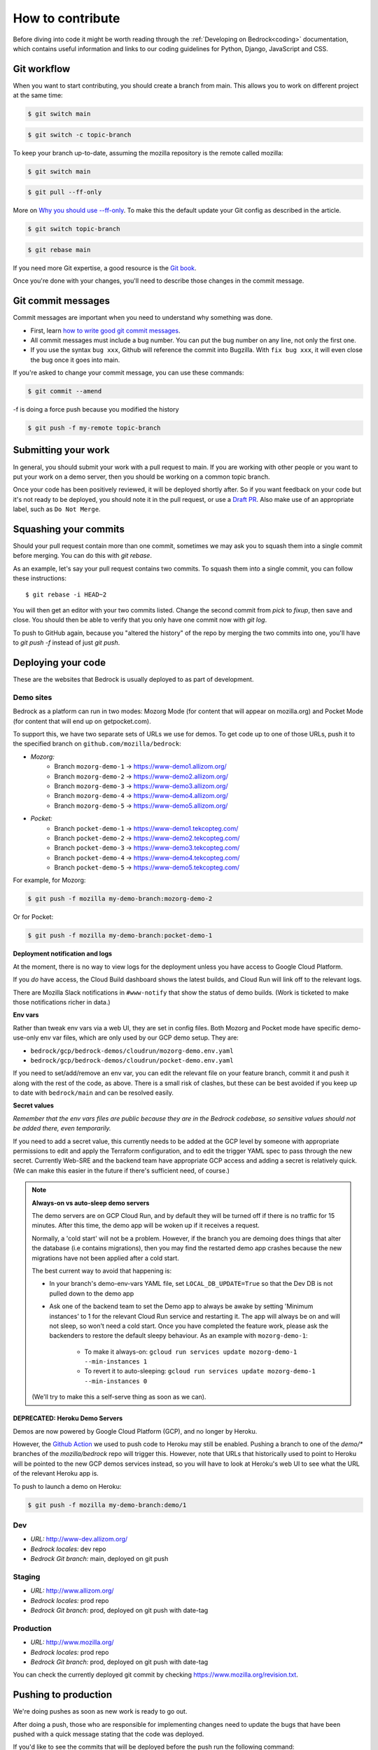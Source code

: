.. This Source Code Form is subject to the terms of the Mozilla Public
.. License, v. 2.0. If a copy of the MPL was not distributed with this
.. file, You can obtain one at https://mozilla.org/MPL/2.0/.

.. _contribute:

=================
How to contribute
=================

Before diving into code it might be worth reading through the
:ref:`Developing on Bedrock<coding>` documentation, which contains
useful information and links to our coding guidelines for Python, Django,
JavaScript and CSS.

Git workflow
------------
When you want to start contributing, you should create a branch from main.
This allows you to work on different project at the same time:

.. code-block:: bash

    $ git switch main

.. code-block:: bash

    $ git switch -c topic-branch

To keep your branch up-to-date, assuming the mozilla repository is the remote
called mozilla:

.. code-block:: bash

    $ git switch main

.. code-block:: bash

    $ git pull --ff-only

More on `Why you should use --ff-only`_. To make this the default update your
Git config as described in the article.

.. code-block:: bash

    $ git switch topic-branch

.. code-block:: bash

    $ git rebase main

If you need more Git expertise, a good resource is the `Git book`_.

Once you're done with your changes, you'll need to describe those changes in
the commit message.

Git commit messages
-------------------
Commit messages are important when you need to understand why something was
done.

* First, learn `how to write good git commit messages`_.
* All commit messages must include a bug number. You can put the bug number on
  any line, not only the first one.
* If you use the syntax ``bug xxx``, Github will reference the commit into
  Bugzilla. With ``fix bug xxx``, it will even close the bug once it goes into
  main.

If you're asked to change your commit message, you can use these commands:

.. code-block:: bash

  $ git commit --amend

-f is doing a force push because you modified the history

.. code-block:: bash

  $ git push -f my-remote topic-branch

Submitting your work
--------------------
In general, you should submit your work with a pull request to main. If you
are working with other people or you want to put your work on a demo server,
then you should be working on a common topic branch.

Once your code has been positively reviewed, it will be deployed shortly after.
So if you want feedback on your code but it's not ready to be deployed, you
should note it in the pull request, or use a `Draft PR`_. Also make use of
an appropriate label, such as ``Do Not Merge``.

Squashing your commits
----------------------

Should your pull request contain more than one commit, sometimes we may ask you
to squash them into a single commit before merging. You can do this with `git rebase`.

As an example, let's say your pull request contains two commits. To squash them
into a single commit, you can follow these instructions::

  $ git rebase -i HEAD~2

You will then get an editor with your two commits listed. Change the second
commit from `pick` to `fixup`, then save and close. You should then be able to
verify that you only have one commit now with `git log`.

To push to GitHub again, because you "altered the history" of the repo by merging
the two commits into one, you'll have to `git push -f` instead of just `git push`.


Deploying your code
-------------------

These are the websites that Bedrock is usually deployed to as part of development.

Demo sites
``````````

Bedrock as a platform can run in two modes: Mozorg Mode (for content that will
appear on mozilla.org) and Pocket Mode (for content that will end up on getpocket.com).

To support this, we have two separate sets of URLs we use for demos. To get code up to
one of those URLs, push it to the specified branch on ``github.com/mozilla/bedrock``:

- *Mozorg:*
   - Branch ``mozorg-demo-1`` -> https://www-demo1.allizom.org/
   - Branch ``mozorg-demo-2`` -> https://www-demo2.allizom.org/
   - Branch ``mozorg-demo-3`` -> https://www-demo3.allizom.org/
   - Branch ``mozorg-demo-4`` -> https://www-demo4.allizom.org/
   - Branch ``mozorg-demo-5`` -> https://www-demo5.allizom.org/

- *Pocket:*
   - Branch ``pocket-demo-1`` -> https://www-demo1.tekcopteg.com/
   - Branch ``pocket-demo-2`` -> https://www-demo2.tekcopteg.com/
   - Branch ``pocket-demo-3`` -> https://www-demo3.tekcopteg.com/
   - Branch ``pocket-demo-4`` -> https://www-demo4.tekcopteg.com/
   - Branch ``pocket-demo-5`` -> https://www-demo5.tekcopteg.com/

For example, for Mozorg:

.. code-block:: bash

  $ git push -f mozilla my-demo-branch:mozorg-demo-2

Or for Pocket:

.. code-block:: bash

  $ git push -f mozilla my-demo-branch:pocket-demo-1


**Deployment notification and logs**

At the moment, there is no way to view logs for the deployment unless you have
access to Google Cloud Platform.

If you *do* have access, the Cloud Build dashboard shows the latest builds,
and Cloud Run will link off to the relevant logs.

There are Mozilla Slack notifications in ``#www-notify`` that show the
status of demo builds. (Work is ticketed to make those notifications richer in data.)

**Env vars**

Rather than tweak env vars via a web UI, they are set in config files.
Both Mozorg and Pocket mode have specific demo-use-only env var files, which
are only used by our GCP demo setup. They are:

* ``bedrock/gcp/bedrock-demos/cloudrun/mozorg-demo.env.yaml``
* ``bedrock/gcp/bedrock-demos/cloudrun/pocket-demo.env.yaml``

If you need to set/add/remove an env var, you can edit the relevant file on
your feature branch, commit it and push it along with the rest of
the code, as above. There is a small risk of clashes, but these can be best
avoided if you keep up to date with ``bedrock/main`` and can be resolved easily.

**Secret values**

*Remember that the env vars files are public because they are in the Bedrock
codebase, so sensitive values should not be added there, even temporarily.*

If you need to add a secret value, this currently needs to be added at the GCP
level by someone with appropriate permissions to edit and apply the Terraform
configuration, and to edit the trigger YAML spec to pass through the new secret.
Currently Web-SRE and the backend team have appropriate GCP
access and adding a secret is relatively quick. (We can make this easier in
the future if there's sufficient need, of course.)

.. note::

  **Always-on vs auto-sleep demo servers**

  The demo servers are on GCP Cloud Run, and by default they will be turned off if
  there is no traffic for 15 minutes. After this time, the demo app will be woken
  up if it receives a request.

  Normally, a 'cold start' will not be a problem. However, if the branch you are
  demoing does things that alter the database (i.e contains migrations), then you
  may find the restarted demo app crashes because the new migrations have not been
  applied after a cold start.

  The best current way to avoid that happening is:

  * In your branch's demo-env-vars YAML file, set ``LOCAL_DB_UPDATE=True`` so
    that the Dev DB is not pulled down to the demo app
  * Ask one of the backend team to set the Demo app to always be awake by setting
    'Minimum instances' to 1 for the relevant Cloud Run service and restarting
    it. The app will always be on and will not sleep, so won't need a cold start.
    Once you have completed the feature work, please ask the backenders to
    restore the default sleepy behaviour. As an example with ``mozorg-demo-1``:

      * To make it always-on: ``gcloud run services update mozorg-demo-1 --min-instances 1``
      * To revert it to auto-sleeping: ``gcloud run services update mozorg-demo-1 --min-instances 0``

  (We'll try to make this a self-serve thing as soon as we can).

DEPRECATED: Heroku Demo Servers
...............................

Demos are now powered by Google Cloud Platform (GCP), and no longer by Heroku.

However, the `Github Action`_ we used to push code to Heroku may still be enabled.
Pushing a branch to one of the `demo/*` branches of the `mozilla/bedrock` repo
will trigger this. However, note that URLs that historically used to point to
Heroku will be pointed to the new GCP demos services instead, so you will have
to look at Heroku's web UI to see what the URL of the relevant Heroku app is.

.. _Github action: https://github.com/mozilla/bedrock/blob/main/.github/workflows/demo_deploy.yml

To push to launch a demo on Heroku:

.. code-block:: bash

  $ git push -f mozilla my-demo-branch:demo/1


Dev
```
- *URL:* http://www-dev.allizom.org/
- *Bedrock locales:* dev repo
- *Bedrock Git branch:* main, deployed on git push

Staging
```````
- *URL:* http://www.allizom.org/
- *Bedrock locales:* prod repo
- *Bedrock Git branch:* prod, deployed on git push with date-tag

Production
``````````
- *URL:* http://www.mozilla.org/
- *Bedrock locales:* prod repo
- *Bedrock Git branch:* prod, deployed on git push with date-tag

You can check the currently deployed git commit by checking https://www.mozilla.org/revision.txt.

Pushing to production
---------------------
We're doing pushes as soon as new work is ready to go out.

After doing a push, those who are responsible for implementing changes need to update
the bugs that have been pushed with a quick message stating that the code was deployed.

If you'd like to see the commits that will be deployed before the push run the
following command:

.. code-block:: bash

    $ ./bin/open-compare.py

This will discover the currently deployed git hash, and open a compare URL at github
to the latest main. Look at ``open-compare.py -h`` for more options.

We automate pushing to production via tagged commits (see :ref:`tagged-commit`)

.. _Git book: http://git-scm.com/book
.. _how to write good git commit messages: http://tbaggery.com/2008/04/19/a-note-about-git-commit-messages.html
.. _Draft PR: https://github.blog/2019-02-14-introducing-draft-pull-requests/
.. _Why you should use --ff-only: https://blog.sffc.xyz/post/185195398930/why-you-should-use-git-pull-ff-only-git-is-a
